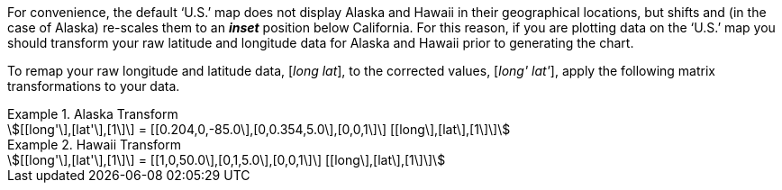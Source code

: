 
For convenience, the default ‘U.S.’ map does not display Alaska and Hawaii in their geographical locations, but shifts and (in the case of Alaska) re-scales them to an *_inset_* position below California. For this reason, if you are plotting data on the ‘U.S.’ map you should transform your raw latitude and longitude data for Alaska and Hawaii prior to generating the chart.

To remap your raw longitude and latitude data, [_long lat_], to the corrected values, [_long' lat'_], apply the following matrix transformations to your data.



.Alaska Transform
[example]
====

[stem]
++++
[[long'\],[lat'\],[1\]\] = [[0.204,0,-85.0\],[0,0.354,5.0\],[0,0,1\]\] [[long\],[lat\],[1\]\]
++++
====

.Hawaii Transform
[example]
====

[stem]
++++
[[long'\],[lat'\],[1\]\] = [[1,0,50.0\],[0,1,5.0\],[0,0,1\]\] [[long\],[lat\],[1\]\]
++++
====